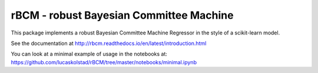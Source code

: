 rBCM - robust Bayesian Committee Machine
========================================

This package implements a robust Bayesian Committee Machine Regressor in the
style of a scikit-learn model.

See the documentation at http://rbcm.readthedocs.io/en/latest/introduction.html

You can look at a minimal example of usage in the notebooks at:
https://github.com/lucaskolstad/rBCM/tree/master/notebooks/minimal.ipynb
